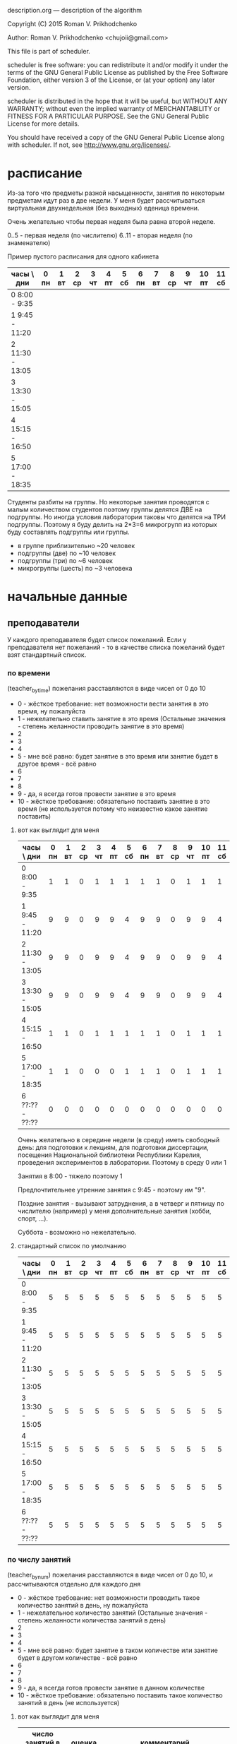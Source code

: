 description.org --- description of the algorithm

Copyright (C) 2015 Roman V. Prikhodchenko



Author: Roman V. Prikhodchenko <chujoii@gmail.com>



  This file is part of scheduler.

  scheduler is free software: you can redistribute it and/or modify
  it under the terms of the GNU General Public License as published by
  the Free Software Foundation, either version 3 of the License, or
  (at your option) any later version.

  scheduler is distributed in the hope that it will be useful,
  but WITHOUT ANY WARRANTY; without even the implied warranty of
  MERCHANTABILITY or FITNESS FOR A PARTICULAR PURPOSE.  See the
  GNU General Public License for more details.

  You should have received a copy of the GNU General Public License
  along with scheduler.  If not, see <http://www.gnu.org/licenses/>.

* расписание 

Из-за того что предметы разной насыщенности, занятия по некоторым
предметам идут раз в две недели. У меня будет рассчитываться виртуальная
двухнедельная (без выходных) еденица времени.


Очень желательно чтобы первая неделя была равна второй неделе.

0..5 - первая неделя (по числителю)
6..11 - вторая неделя (по знаменателю)


Пример пустого расписания для одного кабинета

| часы \ дни      | 0 пн | 1 вт | 2 ср | 3 чт | 4 пт | 5 сб | 6 пн | 7 вт | 8 ср | 9 чт | 10 пт | 11 сб |
|-----------------+------+------+------+------+------+------+------+------+------+------+-------+-------|
| 0  8:00 -  9:35 |      |      |      |      |      |      |      |      |      |      |       |       |
| 1  9:45 - 11:20 |      |      |      |      |      |      |      |      |      |      |       |       |
| 2 11:30 - 13:05 |      |      |      |      |      |      |      |      |      |      |       |       |
| 3 13:30 - 15:05 |      |      |      |      |      |      |      |      |      |      |       |       |
| 4 15:15 - 16:50 |      |      |      |      |      |      |      |      |      |      |       |       |
| 5 17:00 - 18:35 |      |      |      |      |      |      |      |      |      |      |       |       |


Студенты разбиты на группы.  Но некоторые занятия проводятся с малым
количеством студентов поэтому группы делятся ДВЕ на подгруппы.  Но
иногда условия лаборатории таковы что делятся на ТРИ подгруппы.
Поэтому я буду делить на 2*3=6 микрогрупп из которых буду составлять подгруппы или группы.


- в группе приблизительно ~20 человек
- подгруппы   (две)   по  ~10 человек
- подгруппы   (три)   по   ~6 человек
- микрогруппы (шесть) по   ~3 человека

* начальные данные
** преподаватели
У каждого преподавателя будет список пожеланий. Если у преподавателя
нет пожеланий - то в качестве списка пожеланий будет взят стандартный список.

*** по времени
(teacher_by_time)
пожелания расставляются в виде чисел от 0 до 10

- 0 - жёсткое требование: нет возможности вести занятия в это время,
  ну пожалуйста
- 1 - нежелательно ставить занятие в это время (Остальные значения -
  степень желанности проводить занятие в это время)
- 2
- 3
- 4
- 5 - мне всё равно: будет занятие в это время или занятие будет в
  другое время - всё равно
- 6
- 7
- 8
- 9 - да, я всегда готов провести занятие в это время
- 10 - жёсткое требование: обязательно поставить занятие в это время
  (не используется потому что неизвестно какое занятие поставить)


**** вот как выглядит для меня

| часы \ дни      | 0 пн | 1 вт | 2 ср | 3 чт | 4 пт | 5 сб | 6 пн | 7 вт | 8 ср | 9 чт | 10 пт | 11 сб |
|-----------------+------+------+------+------+------+------+------+------+------+------+-------+-------|
| 0  8:00 -  9:35 |    1 |    1 |    0 |    1 |    1 |    1 |    1 |    1 |    0 |    1 |     1 |     1 |
| 1  9:45 - 11:20 |    9 |    9 |    0 |    9 |    9 |    4 |    9 |    9 |    0 |    9 |     9 |     4 |
| 2 11:30 - 13:05 |    9 |    9 |    0 |    9 |    9 |    4 |    9 |    9 |    0 |    9 |     9 |     4 |
| 3 13:30 - 15:05 |    9 |    9 |    0 |    9 |    9 |    4 |    9 |    9 |    0 |    9 |     9 |     4 |
| 4 15:15 - 16:50 |    1 |    1 |    0 |    1 |    1 |    1 |    1 |    1 |    0 |    1 |     1 |     1 |
| 5 17:00 - 18:35 |    1 |    1 |    0 |    0 |    0 |    1 |    1 |    1 |    0 |    1 |     1 |     1 |
| 6 ??:?? - ??:?? |    0 |    0 |    0 |    0 |    0 |    0 |    0 |    0 |    0 |    0 |     0 |     0 |

Очень желательно в середине недели (в среду) иметь свободный день: для
подготовки к лекциям, для подготовки диссертации, посещения
Национальной библиотеки Республики Карелия, проведения экспериментов в
лаборатории. Поэтому в среду 0 или 1

Занятия в 8:00 - тяжело поэтому 1

Предпочтительнее утренние занятия с 9:45   - поэтому им "9".

Поздние занятия - вызывают затруднения, а в четверг и пятницу по
числителю (например) у меня дополнительные занятия (хобби, спорт, ...).

Суббота - возможно но нежелательно.

**** стандартный список по умолчанию

| часы \ дни      | 0 пн | 1 вт | 2 ср | 3 чт | 4 пт | 5 сб | 6 пн | 7 вт | 8 ср | 9 чт | 10 пт | 11 сб |
|-----------------+------+------+------+------+------+------+------+------+------+------+-------+-------|
| 0  8:00 -  9:35 |    5 |    5 |    5 |    5 |    5 |    5 |    5 |    5 |    5 |    5 |     5 |     5 |
| 1  9:45 - 11:20 |    5 |    5 |    5 |    5 |    5 |    5 |    5 |    5 |    5 |    5 |     5 |     5 |
| 2 11:30 - 13:05 |    5 |    5 |    5 |    5 |    5 |    5 |    5 |    5 |    5 |    5 |     5 |     5 |
| 3 13:30 - 15:05 |    5 |    5 |    5 |    5 |    5 |    5 |    5 |    5 |    5 |    5 |     5 |     5 |
| 4 15:15 - 16:50 |    5 |    5 |    5 |    5 |    5 |    5 |    5 |    5 |    5 |    5 |     5 |     5 |
| 5 17:00 - 18:35 |    5 |    5 |    5 |    5 |    5 |    5 |    5 |    5 |    5 |    5 |     5 |     5 |
| 6 ??:?? - ??:?? |    5 |    5 |    5 |    5 |    5 |    5 |    5 |    5 |    5 |    5 |     5 |     5 |

*** по числу занятий
(teacher_by_num)
пожелания расставляются в виде чисел от 0 до 10, и рассчитываются
отдельно для каждого дня


- 0 - жёсткое требование: нет возможности проводить такое количество
  занятий в день, ну пожалуйста
- 1 - нежелательное количество занятий (Остальные значения - степень
  желанности количества занятий в день)
- 2
- 3
- 4
- 5 - мне всё равно: будет занятие в таком количестве или занятие
  будет в другом количестве - всё равно
- 6
- 7
- 8
- 9 - да, я всегда готов провести занятие в данном количестве
- 10 - жёсткое требование: обязательно поставить такое количество
  занятий в день (не используется)




**** вот как выглядит для меня

| число занятий в день | оценка | комментарий                                                                       |
|----------------------+--------+-----------------------------------------------------------------------------------|
|                    0 |      9 | как хорошо, если не будет ни одного занятия в день                                |
|                    1 |      1 | одно занятие в день слишком мало: я трачу больше времени на дорогу чем на занятие |
|                    2 |      2 | так себе                                                                          |
|                    3 |      9 | хорошо                                                                            |
|                    4 |      3 | так себе                                                                          |
|                    5 |      0 | Больше четырёх слишком тяжело                                                     |
|                    6 |      0 | Больше четырёх слишком тяжело                                                     |
|                    7 |      0 | Больше четырёх слишком тяжело                                                     |

**** стандартный список по умолчанию

| число занятий в день | оценка | комментарий                                                                       |
|----------------------+--------+-----------------------------------------------------------------------------------|
|                    0 |      5 | как хорошо, если не будет ни одного занятия в день                                |
|                    1 |      1 | одно занятие в день слишком мало: я трачу больше времени на дорогу чем на занятие |
|                    2 |      3 | так себе                                                                          |
|                    3 |      4 | хорошо                                                                            |
|                    4 |      3 | так себе                                                                          |
|                    5 |      2 | Больше четырёх слишком тяжело                                                     |
|                    6 |      1 | Больше четырёх слишком тяжело                                                     |
|                    7 |      0 | Больше четырёх слишком тяжело                                                     |


*** окна
(teacher_by_window)
"окна" - пустое занятие между существующими занятиями

пожелания расставляются в виде чисел от 0 до 10, и рассчитываются
отдельно для каждого дня


- 0 - жёсткое требование: нет возможности бездельничать такое
  количество времени в день, ну пожалуйста
- 1 - нежелательное количество окон (Остальные значения - степень
  желанности количества занятий в день)
- 2
- 3
- 4
- 5 - мне всё равно: будут окна в таком количестве или окна будет в
  другом количестве - всё равно
- 6
- 7
- 8
- 9 - да, я как раз собирался в столовку
- 10 - жёсткое требование: обязательно поставить такое количество
  занятий в день (не используется)



**** вот как выглядит для меня

| число окон в день | оценка | комментарий                                                                  |
|-------------------+--------+------------------------------------------------------------------------------|
|                 0 |      9 | как хорошо, если не будет ни одного окна в день                              |
|                 1 |      1 | для меня окно - плохо                                                        |
|                 2 |      0 | а два окна ну совсем плохо                                                   |
|                 3 |      0 |                                                                              |
|                 4 |      0 |                                                                              |
|                 5 |      0 | это значит пришёл на первую пару, потом 5 окон, в конце дня провёл одну пару |

**** стандартный список по умолчанию

| число окон в день | оценка | комментарий                                                                  |
|-------------------+--------+------------------------------------------------------------------------------|
|                 0 |      3 | как хорошо, если не будет ни одного окна в день                              |
|                 1 |      2 | окно - плохо                                                                 |
|                 2 |      1 | а два окна ну совсем плохо                                                   |
|                 3 |      0 |                                                                              |
|                 4 |      0 |                                                                              |
|                 5 |      0 | это значит пришёл на первую пару, потом 5 окон, в конце дня провёл одну пару |


** студенты

аналогично преподавателям
student_by_time, student_by_num, student_by_window
** аудитории, кабинеты

бывают специализированные (лаборатории, компьютерные классы, большие залы)

| номер аудитории | количество микрогрупп | специализация |
|-----------------+-----------------------+---------------|
|               1 |                     9 | лекционная    |
|               2 |                     1 | лаборатория   |
|               3 |                       |               |
|               4 |                     0 |               |
|             ... |                   ... |               |
|             361 |                   200 | лекционная    |

** занятия

пример:

| № | преподаватель | микрогруппа(ы)   | предмет         | специфика кабинета         |
|---+---------------+------------------+-----------------+----------------------------|
| 1 | иванов        | 1, 2, 3, 4, 5, 6 | физика лекция   | любая лекционная аудитория |
| 2 | петров        | 1, 2, 3          | физика практика | обязательно кабинет 12     |
| 3 | петров        | 4, 5, 6          | физика практика | обязательно кабинет 12     |

** другие факторы
- на некоторых кафедрах имеются ноутбуки и проекторы, которые могут
  быть необходимы на лекциях
- некоторые занятия могут затянуться - лучше их делать последними или
  выносить в отдельный день (физкультура, долгие эксперименты)
- факультет размещается в двух зданиях и желательно переход между ними
  в один день делать как можно реже

* алгоритм 
** Составление первоначального расписания
генерируется таблица (пустой бланк расписания или от предыдущей
итерации), содержащая список занятий



** Способ составления расписания
Занятия добавляются в расписание одним из
методов:
- случайный метод (МонтеКарло) - наиболее простой для реализации
- перебором - метод полного перебора скорее всего не сработает:
  слишком много данных. Необходимо модифицировать метод
- используя сортировку
- нечто похожее на перцептрон

*** Метод "сортировки"
# fixme: поменять название
1. сортируем не попавшие в расписание занятия по предпочтениям:
   вначале расставляем занятие с жёсткими требованиям (случайным или
   другим методом)
2. если у преподавателя запрещены окна и в данный день не превышен
   лимит по количеству занятий, то ставим случайное занятие этого
   преподавателя сразу (после ИЛИ до) только что добавленного в
   расписание занятия [правильнее: после ИЛИ до группы занятий
   преподавателя]
3. повторяем пункт 2 до тех пор пока не превысим лимит по количеству
   занятий либо не превысим некоторое случайное число в диапазоне от 0
   до максимального числа занятий в день
4. переходим к пункту 1 до тех пор пока не расставим все занятия

*** Метод похожий на "перцептрон"
1. составляем таблицу занятий ()
2. составляем таблицу расписания с осями: время, дни, кабинеты.
   В каждой ячейке расписания - список кандидатов:

   (list '(занятие_1, весовой_коэффициент_1) '(занятие_2, весовой_коэффициент_2) ...)

   где
   - вместо "занятие_1" хранится просто номер 1

   - весовой коэффициент рассичтываем по формуле:
     weight_coefficient = teacher_by_time * student_by_time 
   
   Если занятие не подходит хотя бы под одну из координат:
   - время, например: число 0 - жёсткое требование: нет возможности
     вести занятия в это время
   - день аналогично
   - кабинет просто не соответствует критерию
     
   то его вообще не заносим в этот список.
3. после того как расписание заполнено, поощряем весовые коэффициенты
   тех занятий, которые подходят под остальные (неучтённые во втором
   пункте) пожелания и помещаем результаты расчётов в новое расписание
   (необходимо использовать именно новое расписание - потому что иначе
   расчёты, использующие весовые коэффициенты соседних занятий, могут
   повлиять только на последующие рассчёты но не на предыдущие -
   следовательно рассчёт будет несимметричным):

   для каждого занятия (кандидата в расписании), например "K12p",
   рассматриваем соседние ячейки M: "M1", "M2", ... (только по оси
   времени) исключая занятия в это же время (все "k" в этом и других
   кабинетах):
   
   
   кабинет 1
   | часы \ дни        | 0 пн | 1 вт                        | 2 ср | 3 чт | 4 пт | 5 сб | 6 пн | 7 вт | 8 ср | 9 чт | 10 пт | 11 сб |
   |-------------------+------+-----------------------------+------+------+------+------+------+------+------+------+-------+-------|
   | 0  8:00 -  9:35   |      | (M1 M2 M3 M4)               |      |      |      |      |      |      |      |      |       |       |
   | 1  9:45 - 11:20   |      | (M5 M6 *M7p* M8 M9)         |      |      |      |      |      |      |      |      |       |       |
   | 2 11:30 - 13:05   |      | (*M10p* M11)                |      |      |      |      |      |      |      |      |       |       |
   | *3 13:30 - 15:05* |      | (k1p k2 k3 k4 k5 k6 k7)     |      |      |      |      |      |      |      |      |       |       |
   | 4 15:15 - 16:50   |      | (*M12p* M13 M14 *M15p* M16) |      |      |      |      |      |      |      |      |       |       |
   | 5 17:00 - 18:35   |      | (M17)                       |      |      |      |      |      |      |      |      |       |       |
   
   M12p M15p - разные занятия одного и того же преподавателя претендуют на одно место

   кабинет 2
   | часы \ дни        | 0 пн | 1 вт                          | 2 ср | 3 чт | 4 пт | 5 сб | 6 пн | 7 вт | 8 ср | 9 чт | 10 пт | 11 сб |
   |-------------------+------+-------------------------------+------+------+------+------+------+------+------+------+-------+-------|
   | 0  8:00 -  9:35   |      | (M18 M19 M20)                 |      |      |      |      |      |      |      |      |       |       |
   | 1  9:45 - 11:20   |      | (M21 M22 M23 M24 M25)         |      |      |      |      |      |      |      |      |       |       |
   | 2 11:30 - 13:05   |      | (M26 M27 М28 М29 М30 М31)     |      |      |      |      |      |      |      |      |       |       |
   | *3 13:30 - 15:05* |      | (k8 k9 /k10p/ k11 *K12p* k13) |      |      |      |      |      |      |      |      |       |       |
   | 4 15:15 - 16:50   |      | (*M32p* M33 M34 M35)          |      |      |      |      |      |      |      |      |       |       |
   | 5 17:00 - 18:35   |      | (M36 M37 M38 *M39p*)          |      |      |      |      |      |      |      |      |       |       |
   
   ...
   
   кабинет 99
   | часы \ дни        | 0 пн | 1 вт                 | 2 ср | 3 чт | 4 пт | 5 сб | 6 пн | 7 вт | 8 ср | 9 чт | 10 пт | 11 сб |
   |-------------------+------+----------------------+------+------+------+------+------+------+------+------+-------+-------|
   | 0  8:00 -  9:35   |      | (M40)                |      |      |      |      |      |      |      |      |       |       |
   | 1  9:45 - 11:20   |      | (M41 *M42p* M43 M44) |      |      |      |      |      |      |      |      |       |       |
   | 2 11:30 - 13:05   |      | (*M45p* M46 M47 M48) |      |      |      |      |      |      |      |      |       |       |
   | *3 13:30 - 15:05* |      | (k14 /k15p/ k16 k17) |      |      |      |      |      |      |      |      |       |       |
   | 4 15:15 - 16:50   |      | (*M49p*)             |      |      |      |      |      |      |      |      |       |       |
   | 5 17:00 - 18:35   |      | ()                   |      |      |      |      |      |      |      |      |       |       |
   
   
   - если среди кандидатов из расписания "M" есть занятия того же
     преподавателя (M7p, M10p, M12p, M15p, M32p, M39p, M42p, M45p, M49p) и их число близко(3,3,4 ) к значению
     из таблицы teacher_by_num (teacher_by_num(K) = 3), то весовой коэффициент увеличиваем на
     lesson_mark_addonce, рассчитанный по формуле:
     
     lesson_mark_addonce = teacher_by_num(K) * сумма всех весовых коэффициентов M*p

     lesson_mark_addonce = teacher_by_num(K) *
     (весовой_коэффициент_M7p + весовой_коэффициент_M10p +
     весовой_коэффициент_M12p + весовой_коэффициент_M15p +
     весовой_коэффициент_M32p + весовой_коэффициент_M39p +
     весовой_коэффициент_M42p + весовой_коэффициент_M45p +
     весовой_коэффициент_M49p)
     
     то есть поощряем те занятия которые удовлетворяют определённым условиям


   - аналогично для коэффициентов teacher_by_window, student_by_num, student_by_window

4. отбрасываем старое расписание и дальше работаем с новым
5. находим занятия с самыми большими весовыми коэффициентами 
6. находим занятия с самыми маленькими весовыми коэффициентами 

1000. проверяем все ли занятия распределены по 

** Оценка расписания
Если остались неразмещённые занятия то оценка 0.
# fixme оценка = (оценка - 100) ?


Для каждого занятия рассчитывается коэффициент по формуле:

lesson_mark = teacher_by_time * teacher_by_num * teacher_by_window *
              student_by_time * student_by_num * student_by_window

оценка расписания = (сумма всех lesson_mark) + (коэффициент равенства первой и второй недели)
